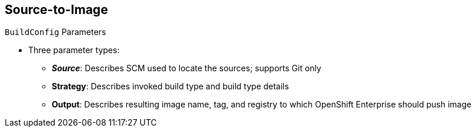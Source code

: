 == Source-to-Image
:noaudio:

.`BuildConfig` Parameters

* Three parameter types:
- *_Source_*: Describes SCM used to locate the sources; supports Git only
- *Strategy*: Describes invoked build type and build type details
- *Output*: Describes resulting image name, tag, and registry to which OpenShift Enterprise should push image

ifdef::showscript[]

=== Transcript

There are three parameter types.

* The source parameter describes the SCM used to locate the source code. The source parameter currently supports only Git.

* Strategy describes the build type being invoked, along with the build's specific details.

* And output describes the resulting image name, tag, and registry to which OpenShift Enterprise should push the image.

endif::showscript[]

